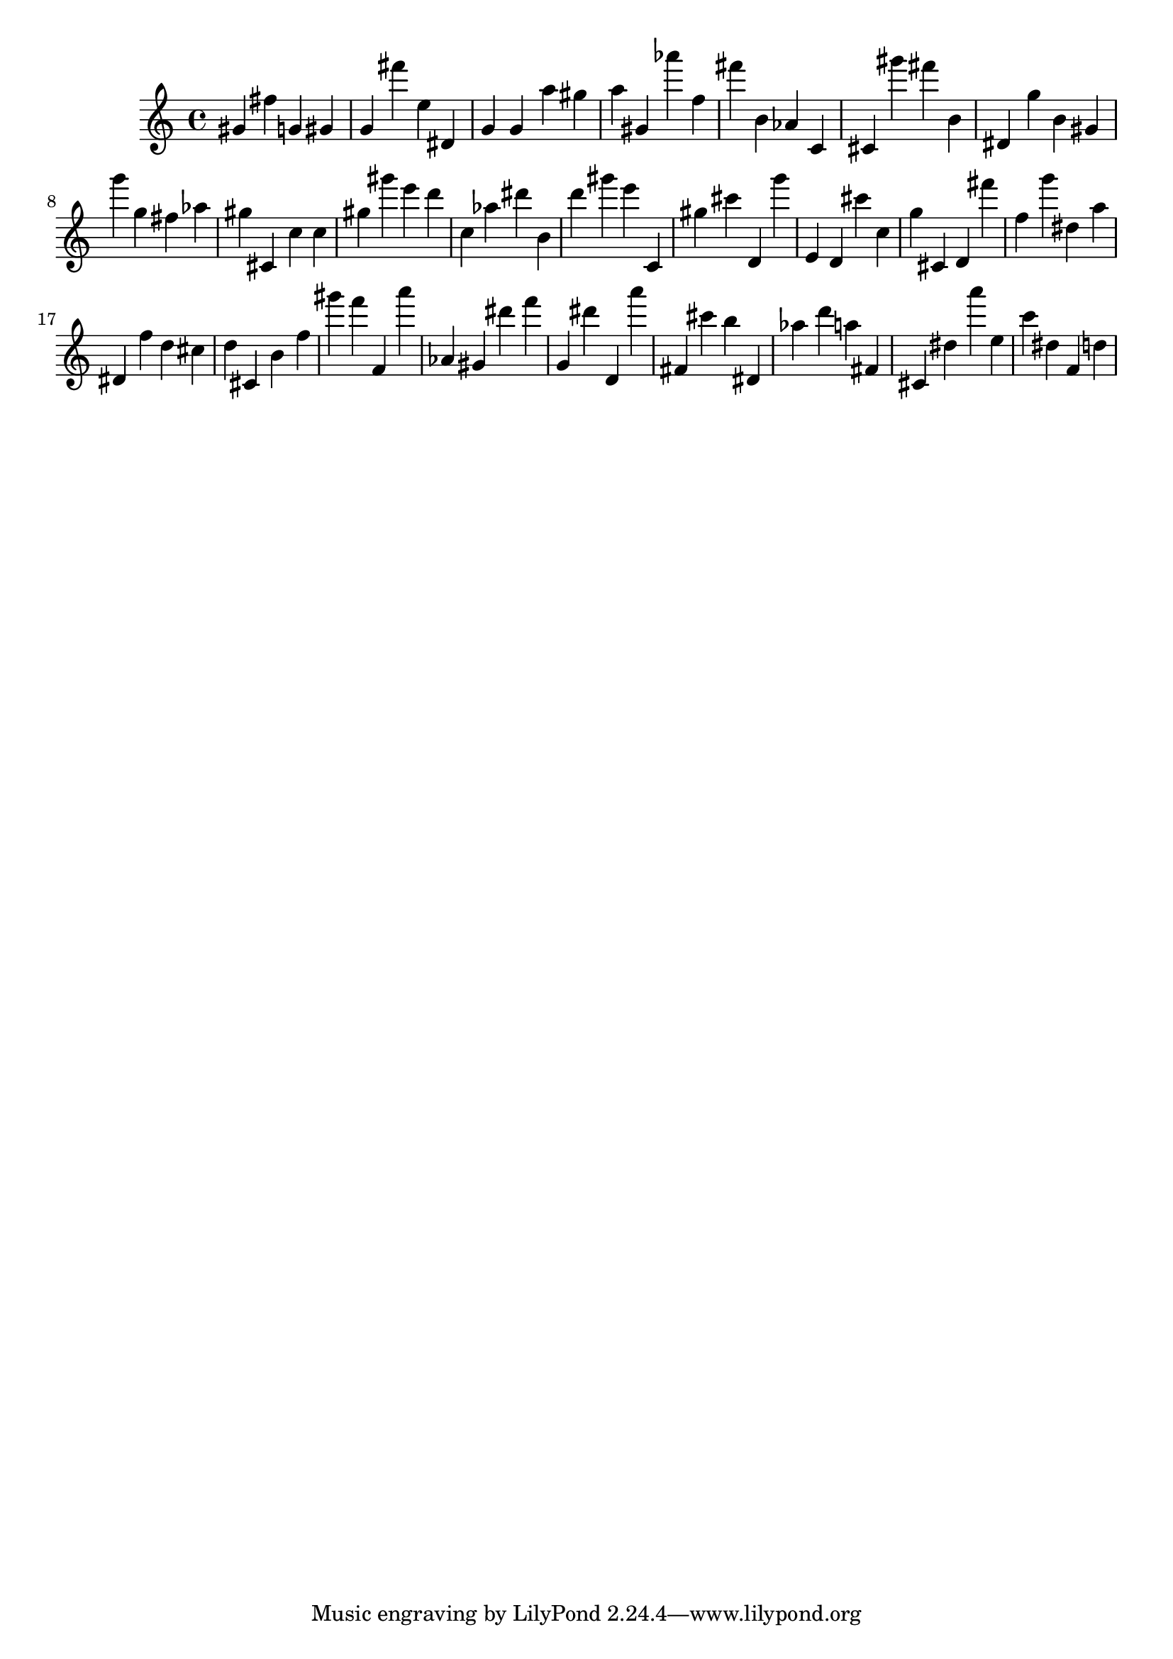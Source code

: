 \version "2.18.2"
\score {

{
\clef treble
gis' fis'' g' gis' g' fis''' e'' dis' g' g' a'' gis'' a'' gis' as''' f'' fis''' b' as' c' cis' gis''' fis''' b' dis' g'' b' gis' g''' g'' fis'' as'' gis'' cis' c'' c'' gis'' gis''' e''' d''' c'' as'' dis''' b' d''' gis''' e''' c' gis'' cis''' d' g''' e' d' cis''' c'' g'' cis' d' fis''' f'' g''' dis'' a'' dis' f'' d'' cis'' d'' cis' b' f'' gis''' f''' f' a''' as' gis' dis''' f''' g' dis''' d' a''' fis' cis''' b'' dis' as'' d''' a'' fis' cis' dis'' a''' e'' c''' dis'' f' d'' 
}

 \midi { }
 \layout { }
}